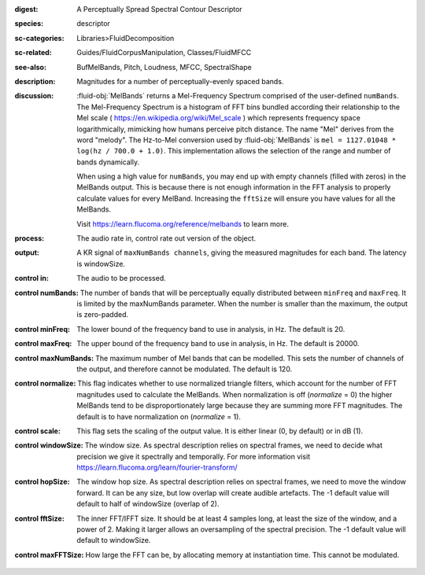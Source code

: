 :digest: A Perceptually Spread Spectral Contour Descriptor
:species: descriptor
:sc-categories: Libraries>FluidDecomposition
:sc-related: Guides/FluidCorpusManipulation, Classes/FluidMFCC
:see-also: BufMelBands, Pitch, Loudness, MFCC, SpectralShape
:description: Magnitudes for a number of perceptually-evenly spaced bands.
:discussion: 

   :fluid-obj:`MelBands` returns a Mel-Frequency Spectrum comprised of the user-defined ``numBands``. The Mel-Frequency Spectrum is a histogram of FFT bins bundled according their relationship to the Mel scale ( https://en.wikipedia.org/wiki/Mel_scale ) which represents frequency space logarithmically, mimicking how humans perceive pitch distance. The name "Mel" derives from the word "melody". The Hz-to-Mel conversion used by :fluid-obj:`MelBands` is ``mel = 1127.01048 * log(hz / 700.0 + 1.0)``. This implementation allows the selection of the range and number of bands dynamically.

   When using a high value for ``numBands``, you may end up with empty channels (filled with zeros) in the MelBands output. This is because there is not enough information in the FFT analysis to properly calculate values for every MelBand. Increasing the ``fftSize`` will ensure you have values for all the MelBands.
   
   Visit https://learn.flucoma.org/reference/melbands to learn more.
   
:process: The audio rate in, control rate out version of the object.
:output: A KR signal of ``maxNumBands channels``, giving the measured magnitudes for each band. The latency is windowSize.

:control in:

   The audio to be processed.

:control numBands:

   The number of bands that will be perceptually equally distributed between ``minFreq`` and ``maxFreq``. It is limited by the maxNumBands parameter. When the number is smaller than the maximum, the output is zero-padded.

:control minFreq:

   The lower bound of the frequency band to use in analysis, in Hz. The default is 20.

:control maxFreq:

   The upper bound of the frequency band to use in analysis, in Hz. The default is 20000.

:control maxNumBands:

   The maximum number of Mel bands that can be modelled. This sets the number of channels of the output, and therefore cannot be modulated. The default is 120.

:control normalize:

   This flag indicates whether to use normalized triangle filters, which account for the number of FFT magnitudes used to calculate the MelBands. When normalization is off (`normalize` = 0) the higher MelBands tend to be disproportionately large because they are summing more FFT magnitudes. The default is to have normalization on (`normalize` = 1).

:control scale:

   This flag sets the scaling of the output value. It is either linear (0, by default) or in dB (1).

:control windowSize:

   The window size. As spectral description relies on spectral frames, we need to decide what precision we give it spectrally and temporally. For more information visit https://learn.flucoma.org/learn/fourier-transform/

:control hopSize:

   The window hop size. As spectral description relies on spectral frames, we need to move the window forward. It can be any size, but low overlap will create audible artefacts. The -1 default value will default to half of windowSize (overlap of 2).

:control fftSize:

   The inner FFT/IFFT size. It should be at least 4 samples long, at least the size of the window, and a power of 2. Making it larger allows an oversampling of the spectral precision. The -1 default value will default to windowSize.

:control maxFFTSize:

   How large the FFT can be, by allocating memory at instantiation time. This cannot be modulated.
